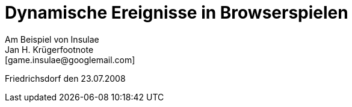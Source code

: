 =  Dynamische Ereignisse in Browserspielen +
Am Beispiel von Insulae
Jan H. Krügerfootnote:[game.insulae@googlemail.com]
Friedrichsdorf den 23.07.2008

